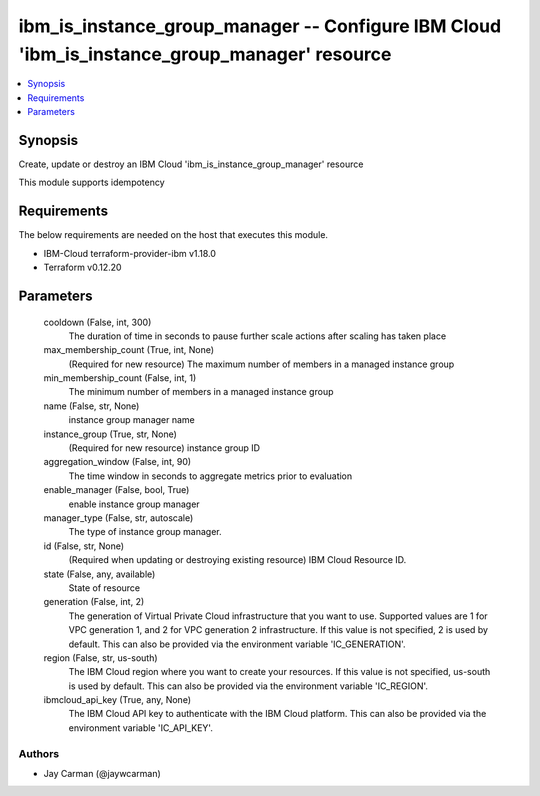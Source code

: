 
ibm_is_instance_group_manager -- Configure IBM Cloud 'ibm_is_instance_group_manager' resource
=============================================================================================

.. contents::
   :local:
   :depth: 1


Synopsis
--------

Create, update or destroy an IBM Cloud 'ibm_is_instance_group_manager' resource

This module supports idempotency



Requirements
------------
The below requirements are needed on the host that executes this module.

- IBM-Cloud terraform-provider-ibm v1.18.0
- Terraform v0.12.20



Parameters
----------

  cooldown (False, int, 300)
    The duration of time in seconds to pause further scale actions after scaling has taken place


  max_membership_count (True, int, None)
    (Required for new resource) The maximum number of members in a managed instance group


  min_membership_count (False, int, 1)
    The minimum number of members in a managed instance group


  name (False, str, None)
    instance group manager name


  instance_group (True, str, None)
    (Required for new resource) instance group ID


  aggregation_window (False, int, 90)
    The time window in seconds to aggregate metrics prior to evaluation


  enable_manager (False, bool, True)
    enable instance group manager


  manager_type (False, str, autoscale)
    The type of instance group manager.


  id (False, str, None)
    (Required when updating or destroying existing resource) IBM Cloud Resource ID.


  state (False, any, available)
    State of resource


  generation (False, int, 2)
    The generation of Virtual Private Cloud infrastructure that you want to use. Supported values are 1 for VPC generation 1, and 2 for VPC generation 2 infrastructure. If this value is not specified, 2 is used by default. This can also be provided via the environment variable 'IC_GENERATION'.


  region (False, str, us-south)
    The IBM Cloud region where you want to create your resources. If this value is not specified, us-south is used by default. This can also be provided via the environment variable 'IC_REGION'.


  ibmcloud_api_key (True, any, None)
    The IBM Cloud API key to authenticate with the IBM Cloud platform. This can also be provided via the environment variable 'IC_API_KEY'.













Authors
~~~~~~~

- Jay Carman (@jaywcarman)

